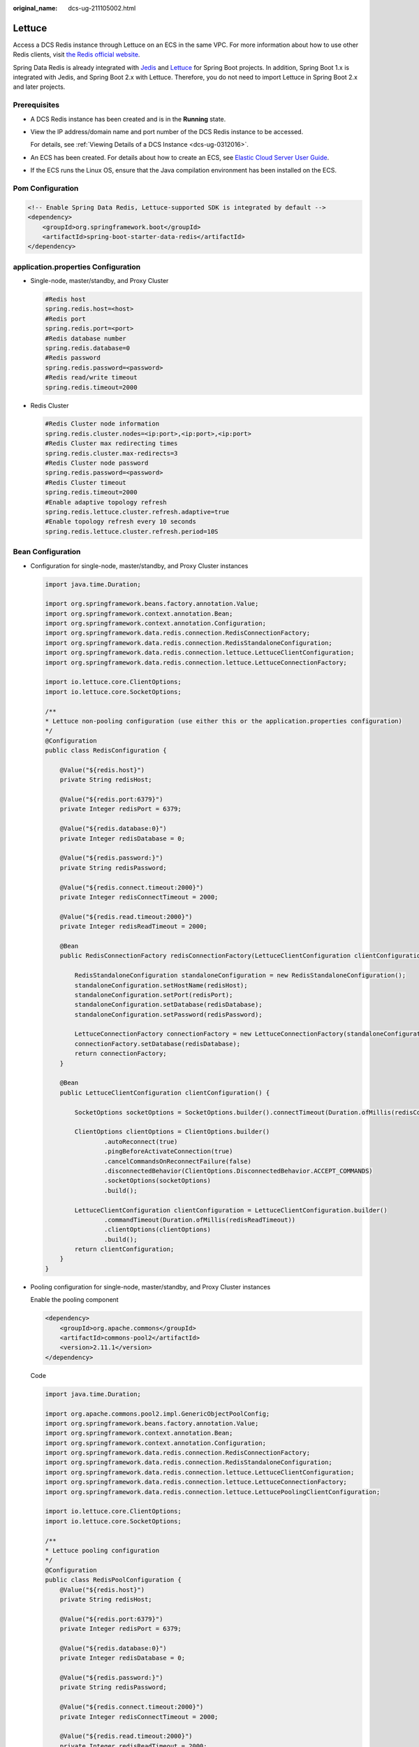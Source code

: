 :original_name: dcs-ug-211105002.html

.. _dcs-ug-211105002:

Lettuce
=======

Access a DCS Redis instance through Lettuce on an ECS in the same VPC. For more information about how to use other Redis clients, visit `the Redis official website <https://redis.io/clients>`__.

Spring Data Redis is already integrated with `Jedis <https://github.com/redis/jedis>`__ and `Lettuce <https://github.com/lettuce-io/lettuce-core>`__ for Spring Boot projects. In addition, Spring Boot 1.x is integrated with Jedis, and Spring Boot 2.x with Lettuce. Therefore, you do not need to import Lettuce in Spring Boot 2.x and later projects.

Prerequisites
-------------

-  A DCS Redis instance has been created and is in the **Running** state.

-  View the IP address/domain name and port number of the DCS Redis instance to be accessed.

   For details, see :ref:`Viewing Details of a DCS Instance <dcs-ug-0312016>`.

-  An ECS has been created. For details about how to create an ECS, see `Elastic Cloud Server User Guide <https://docs.otc.t-systems.com/en-us/usermanual/ecs/en-us_topic_0163572588.html>`__.

-  If the ECS runs the Linux OS, ensure that the Java compilation environment has been installed on the ECS.

Pom Configuration
-----------------

.. code-block::

   <!-- Enable Spring Data Redis, Lettuce-supported SDK is integrated by default -->
   <dependency>
       <groupId>org.springframework.boot</groupId>
       <artifactId>spring-boot-starter-data-redis</artifactId>
   </dependency>

application.properties Configuration
------------------------------------

-  Single-node, master/standby, and Proxy Cluster

   .. code-block::

      #Redis host
      spring.redis.host=<host>
      #Redis port
      spring.redis.port=<port>
      #Redis database number
      spring.redis.database=0
      #Redis password
      spring.redis.password=<password>
      #Redis read/write timeout
      spring.redis.timeout=2000

-  Redis Cluster

   .. code-block::

      #Redis Cluster node information
      spring.redis.cluster.nodes=<ip:port>,<ip:port>,<ip:port>
      #Redis Cluster max redirecting times
      spring.redis.cluster.max-redirects=3
      #Redis Cluster node password
      spring.redis.password=<password>
      #Redis Cluster timeout
      spring.redis.timeout=2000
      #Enable adaptive topology refresh
      spring.redis.lettuce.cluster.refresh.adaptive=true
      #Enable topology refresh every 10 seconds
      spring.redis.lettuce.cluster.refresh.period=10S

Bean Configuration
------------------

-  Configuration for single-node, master/standby, and Proxy Cluster instances

   .. code-block::

      import java.time.Duration;

      import org.springframework.beans.factory.annotation.Value;
      import org.springframework.context.annotation.Bean;
      import org.springframework.context.annotation.Configuration;
      import org.springframework.data.redis.connection.RedisConnectionFactory;
      import org.springframework.data.redis.connection.RedisStandaloneConfiguration;
      import org.springframework.data.redis.connection.lettuce.LettuceClientConfiguration;
      import org.springframework.data.redis.connection.lettuce.LettuceConnectionFactory;

      import io.lettuce.core.ClientOptions;
      import io.lettuce.core.SocketOptions;

      /**
      * Lettuce non-pooling configuration (use either this or the application.properties configuration)
      */
      @Configuration
      public class RedisConfiguration {

          @Value("${redis.host}")
          private String redisHost;

          @Value("${redis.port:6379}")
          private Integer redisPort = 6379;

          @Value("${redis.database:0}")
          private Integer redisDatabase = 0;

          @Value("${redis.password:}")
          private String redisPassword;

          @Value("${redis.connect.timeout:2000}")
          private Integer redisConnectTimeout = 2000;

          @Value("${redis.read.timeout:2000}")
          private Integer redisReadTimeout = 2000;

          @Bean
          public RedisConnectionFactory redisConnectionFactory(LettuceClientConfiguration clientConfiguration) {

              RedisStandaloneConfiguration standaloneConfiguration = new RedisStandaloneConfiguration();
              standaloneConfiguration.setHostName(redisHost);
              standaloneConfiguration.setPort(redisPort);
              standaloneConfiguration.setDatabase(redisDatabase);
              standaloneConfiguration.setPassword(redisPassword);

              LettuceConnectionFactory connectionFactory = new LettuceConnectionFactory(standaloneConfiguration, clientConfiguration);
              connectionFactory.setDatabase(redisDatabase);
              return connectionFactory;
          }

          @Bean
          public LettuceClientConfiguration clientConfiguration() {

              SocketOptions socketOptions = SocketOptions.builder().connectTimeout(Duration.ofMillis(redisConnectTimeout)).build();

              ClientOptions clientOptions = ClientOptions.builder()
                      .autoReconnect(true)
                      .pingBeforeActivateConnection(true)
                      .cancelCommandsOnReconnectFailure(false)
                      .disconnectedBehavior(ClientOptions.DisconnectedBehavior.ACCEPT_COMMANDS)
                      .socketOptions(socketOptions)
                      .build();

              LettuceClientConfiguration clientConfiguration = LettuceClientConfiguration.builder()
                      .commandTimeout(Duration.ofMillis(redisReadTimeout))
                      .clientOptions(clientOptions)
                      .build();
              return clientConfiguration;
          }
      }

-  Pooling configuration for single-node, master/standby, and Proxy Cluster instances

   Enable the pooling component

   .. code-block::

      <dependency>
          <groupId>org.apache.commons</groupId>
          <artifactId>commons-pool2</artifactId>
          <version>2.11.1</version>
      </dependency>

   Code

   .. code-block::

      import java.time.Duration;

      import org.apache.commons.pool2.impl.GenericObjectPoolConfig;
      import org.springframework.beans.factory.annotation.Value;
      import org.springframework.context.annotation.Bean;
      import org.springframework.context.annotation.Configuration;
      import org.springframework.data.redis.connection.RedisConnectionFactory;
      import org.springframework.data.redis.connection.RedisStandaloneConfiguration;
      import org.springframework.data.redis.connection.lettuce.LettuceClientConfiguration;
      import org.springframework.data.redis.connection.lettuce.LettuceConnectionFactory;
      import org.springframework.data.redis.connection.lettuce.LettucePoolingClientConfiguration;

      import io.lettuce.core.ClientOptions;
      import io.lettuce.core.SocketOptions;

      /**
      * Lettuce pooling configuration
      */
      @Configuration
      public class RedisPoolConfiguration {
          @Value("${redis.host}")
          private String redisHost;

          @Value("${redis.port:6379}")
          private Integer redisPort = 6379;

          @Value("${redis.database:0}")
          private Integer redisDatabase = 0;

          @Value("${redis.password:}")
          private String redisPassword;

          @Value("${redis.connect.timeout:2000}")
          private Integer redisConnectTimeout = 2000;

          @Value("${redis.read.timeout:2000}")
          private Integer redisReadTimeout = 2000;

          @Value("${redis.pool.minSize:50}")
          private Integer redisPoolMinSize = 50;

          @Value("${redis.pool.maxSize:200}")
          private Integer redisPoolMaxSize = 200;

          @Value("${redis.pool.maxWaitMillis:2000}")
          private Integer redisPoolMaxWaitMillis = 2000;

          @Value("${redis.pool.softMinEvictableIdleTimeMillis:1800000}")
          private Integer redisPoolSoftMinEvictableIdleTimeMillis = 30 * 60 * 1000;

          @Value("${redis.pool.timeBetweenEvictionRunsMillis:60000}")
          private Integer redisPoolBetweenEvictionRunsMillis = 60 * 1000;

          @Bean
          public RedisConnectionFactory redisConnectionFactory(LettuceClientConfiguration clientConfiguration) {

              RedisStandaloneConfiguration standaloneConfiguration = new RedisStandaloneConfiguration();
              standaloneConfiguration.setHostName(redisHost);
              standaloneConfiguration.setPort(redisPort);
              standaloneConfiguration.setDatabase(redisDatabase);
              standaloneConfiguration.setPassword(redisPassword);

              LettuceConnectionFactory connectionFactory = new LettuceConnectionFactory(standaloneConfiguration, clientConfiguration);
              connectionFactory.setDatabase(redisDatabase);
              //Disable sharing native connection before enabling pooling
              connectionFactory.setShareNativeConnection(false);
              return connectionFactory;
          }

          @Bean
          public LettuceClientConfiguration clientConfiguration() {

              SocketOptions socketOptions = SocketOptions.builder().connectTimeout(Duration.ofMillis(redisConnectTimeout)).build();

              ClientOptions clientOptions = ClientOptions.builder()
                      .autoReconnect(true)
                      .pingBeforeActivateConnection(true)
                      .cancelCommandsOnReconnectFailure(false)
                      .disconnectedBehavior(ClientOptions.DisconnectedBehavior.ACCEPT_COMMANDS)
                      .socketOptions(socketOptions)
                      .build();

              LettucePoolingClientConfiguration poolingClientConfiguration = LettucePoolingClientConfiguration.builder()
                      .poolConfig(redisPoolConfig())
                      .commandTimeout(Duration.ofMillis(redisReadTimeout))
                      .clientOptions(clientOptions)
                      .build();
              return poolingClientConfiguration;
          }

          private GenericObjectPoolConfig redisPoolConfig() {
              GenericObjectPoolConfig poolConfig = new GenericObjectPoolConfig();
              //Minimum idle connections in the pool
              poolConfig.setMinIdle(redisPoolMinSize);
              //Maximum idle connections in the pool
              poolConfig.setMaxIdle(redisPoolMaxSize);
              //Maximum total connections in the pool
              poolConfig.setMaxTotal(redisPoolMaxSize);
              //Wait when pool is exhausted? Set to true to wait. To validate setMaxWait, it has to be true.
              poolConfig.setBlockWhenExhausted(true);
              //Max allowed time to wait for connection after pool is exhausted. The default value -1 indicates to wait indefinitely.
              poolConfig.setMaxWait(Duration.ofMillis(redisPoolMaxWaitMillis));
              //Set to true to enable connectivity test on creating connections. Default: false.
              poolConfig.setTestOnCreate(false);
              //Set to true to enable connectivity test on borrowing connections. Default: false. Set to false for heavy-traffic services to reduce overhead.
              poolConfig.setTestOnBorrow(true);
              //Set to true to enable connectivity test on returning connections. Default: false. Set to false for heavy-traffic services to reduce overhead.
              poolConfig.setTestOnReturn(false);
              //Indicates whether to check for idle connections. If this is set to false, idle connections are not evicted.
              poolConfig.setTestWhileIdle(true);
              //Idle duration after which a connection is evicted. If the actual duration is greater than this value and the maximum number of idle connections is reached, idle connections are directly evicted.
              poolConfig.setSoftMinEvictableIdleTime(Duration.ofMillis(redisPoolSoftMinEvictableIdleTimeMillis));
              //Disable eviction policy MinEvictableIdleTimeMillis().
              poolConfig.setMinEvictableIdleTime(Duration.ofMillis(-1));
              //Interval for checking and evicting idle connections. Default: 60s.
              poolConfig.setTimeBetweenEvictionRuns(Duration.ofMillis(redisPoolBetweenEvictionRunsMillis));
              return poolConfig;
          }
      }

-  Configuration for Redis Cluster instances

   .. code-block::

      import java.time.Duration;
      import java.util.ArrayList;
      import java.util.List;

      import org.springframework.beans.factory.annotation.Value;
      import org.springframework.context.annotation.Bean;
      import org.springframework.context.annotation.Configuration;
      import org.springframework.data.redis.connection.RedisClusterConfiguration;
      import org.springframework.data.redis.connection.RedisConnectionFactory;
      import org.springframework.data.redis.connection.RedisNode;
      import org.springframework.data.redis.connection.lettuce.LettuceClientConfiguration;
      import org.springframework.data.redis.connection.lettuce.LettuceConnectionFactory;

      import io.lettuce.core.ClientOptions;
      import io.lettuce.core.SocketOptions;
      import io.lettuce.core.cluster.ClusterClientOptions;
      import io.lettuce.core.cluster.ClusterTopologyRefreshOptions;

      /**
      * Lettuce Cluster non-pooling configuration (use either this or the application.properties configuration)
      */
      @Configuration
      public class RedisConfiguration {

          @Value("${redis.cluster.nodes}")
          private String redisClusterNodes;

          @Value("${redis.cluster.maxDirects:3}")
          private Integer redisClusterMaxDirects;

          @Value("${redis.password:}")
          private String redisPassword;

          @Value("${redis.connect.timeout:2000}")
          private Integer redisConnectTimeout = 2000;

          @Value("${redis.read.timeout:2000}")
          private Integer redisReadTimeout = 2000;

          @Value("${redis.cluster.topology.refresh.period.millis:10000}")
          private Integer redisClusterTopologyRefreshPeriodMillis = 10000;

          @Bean
          public RedisConnectionFactory redisConnectionFactory(LettuceClientConfiguration clientConfiguration) {

              RedisClusterConfiguration clusterConfiguration = new RedisClusterConfiguration();

              List<RedisNode> clusterNodes = new ArrayList<>();
              for (String clusterNodeStr : redisClusterNodes.split(",")) {
                  String[] nodeInfo = clusterNodeStr.split(":");
                  clusterNodes.add(new RedisNode(nodeInfo[0], Integer.valueOf(nodeInfo[1])));
              }
              clusterConfiguration.setClusterNodes(clusterNodes);

              clusterConfiguration.setPassword(redisPassword);
              clusterConfiguration.setMaxRedirects(redisClusterMaxDirects);

              LettuceConnectionFactory connectionFactory = new LettuceConnectionFactory(clusterConfiguration, clientConfiguration);
              return connectionFactory;
          }

          @Bean
          public LettuceClientConfiguration clientConfiguration() {

              SocketOptions socketOptions = SocketOptions.builder().connectTimeout(Duration.ofMillis(redisConnectTimeout)).build();

              ClusterTopologyRefreshOptions topologyRefreshOptions = ClusterTopologyRefreshOptions.builder()
                      .enableAllAdaptiveRefreshTriggers()
                      .enablePeriodicRefresh(Duration.ofMillis(redisClusterTopologyRefreshPeriodMillis))
                      .build();

              ClusterClientOptions clientOptions = ClusterClientOptions.builder()
                      .autoReconnect(true)
                      .pingBeforeActivateConnection(true)
                      .cancelCommandsOnReconnectFailure(false)
                      .disconnectedBehavior(ClientOptions.DisconnectedBehavior.ACCEPT_COMMANDS)
                      .socketOptions(socketOptions)
                      .topologyRefreshOptions(topologyRefreshOptions)
                      .build();

              LettuceClientConfiguration clientConfiguration = LettuceClientConfiguration.builder()
                      .commandTimeout(Duration.ofMillis(redisReadTimeout))
                      .clientOptions(clientOptions)
                      .build();
              return clientConfiguration;
          }
      }

-  Pooling configuration for Redis Cluster instances

   Enable the pooling component

   .. code-block::

      <dependency>
          <groupId>org.apache.commons</groupId>
          <artifactId>commons-pool2</artifactId>
          <version>2.11.1</version>
      </dependency>

   Code

   .. code-block::

      import java.time.Duration;
      import java.util.ArrayList;
      import java.util.List;

      import org.apache.commons.pool2.impl.GenericObjectPoolConfig;
      import org.springframework.beans.factory.annotation.Value;
      import org.springframework.context.annotation.Bean;
      import org.springframework.context.annotation.Configuration;
      import org.springframework.data.redis.connection.RedisClusterConfiguration;
      import org.springframework.data.redis.connection.RedisConnectionFactory;
      import org.springframework.data.redis.connection.RedisNode;
      import org.springframework.data.redis.connection.lettuce.LettuceClientConfiguration;
      import org.springframework.data.redis.connection.lettuce.LettuceConnectionFactory;
      import org.springframework.data.redis.connection.lettuce.LettucePoolingClientConfiguration;

      import io.lettuce.core.ClientOptions;
      import io.lettuce.core.SocketOptions;
      import io.lettuce.core.cluster.ClusterClientOptions;
      import io.lettuce.core.cluster.ClusterTopologyRefreshOptions;

      /**
      * Lettuce pooling configuration
      */
      @Configuration
      public class RedisPoolConfiguration {

          @Value("${redis.cluster.nodes}")
          private String redisClusterNodes;

          @Value("${redis.cluster.maxDirects:3}")
          private Integer redisClusterMaxDirects;

          @Value("${redis.password:}")
          private String redisPassword;

          @Value("${redis.connect.timeout:2000}")
          private Integer redisConnectTimeout = 2000;

          @Value("${redis.read.timeout:2000}")
          private Integer redisReadTimeout = 2000;

          @Value("${redis.cluster.topology.refresh.period.millis:10000}")
          private Integer redisClusterTopologyRefreshPeriodMillis = 10000;

          @Value("${redis.pool.minSize:50}")
          private Integer redisPoolMinSize = 50;

          @Value("${redis.pool.maxSize:200}")
          private Integer redisPoolMaxSize = 200;

          @Value("${redis.pool.maxWaitMillis:2000}")
          private Integer redisPoolMaxWaitMillis = 2000;

          @Value("${redis.pool.softMinEvictableIdleTimeMillis:1800000}")
          private Integer redisPoolSoftMinEvictableIdleTimeMillis = 30 * 60 * 1000;

          @Value("${redis.pool.timeBetweenEvictionRunsMillis:60000}")
          private Integer redisPoolBetweenEvictionRunsMillis = 60 * 1000;

          @Bean
          public RedisConnectionFactory redisConnectionFactory(LettuceClientConfiguration clientConfiguration) {

              RedisClusterConfiguration clusterConfiguration = new RedisClusterConfiguration();

              List<RedisNode> clusterNodes = new ArrayList<>();
              for (String clusterNodeStr : redisClusterNodes.split(",")) {
                  String[] nodeInfo = clusterNodeStr.split(":");
                  clusterNodes.add(new RedisNode(nodeInfo[0], Integer.valueOf(nodeInfo[1])));
              }
              clusterConfiguration.setClusterNodes(clusterNodes);

              clusterConfiguration.setPassword(redisPassword);
              clusterConfiguration.setMaxRedirects(redisClusterMaxDirects);

              LettuceConnectionFactory connectionFactory = new LettuceConnectionFactory(clusterConfiguration, clientConfiguration);
              //Disable native connection sharing before validating connection pool
              connectionFactory.setShareNativeConnection(false);
              return connectionFactory;
          }

          @Bean
          public LettuceClientConfiguration clientConfiguration() {

              SocketOptions socketOptions = SocketOptions.builder().connectTimeout(Duration.ofMillis(redisConnectTimeout)).build();

              ClusterTopologyRefreshOptions topologyRefreshOptions = ClusterTopologyRefreshOptions.builder()
                      .enableAllAdaptiveRefreshTriggers()
                      .enablePeriodicRefresh(Duration.ofMillis(redisClusterTopologyRefreshPeriodMillis))
                      .build();

              ClusterClientOptions clientOptions = ClusterClientOptions.builder()
                      .autoReconnect(true)
                      .pingBeforeActivateConnection(true)
                      .cancelCommandsOnReconnectFailure(false)
                      .disconnectedBehavior(ClientOptions.DisconnectedBehavior.ACCEPT_COMMANDS)
                      .socketOptions(socketOptions)
                      .topologyRefreshOptions(topologyRefreshOptions)
                      .build();

              LettucePoolingClientConfiguration clientConfiguration = LettucePoolingClientConfiguration.builder()
                      .poolConfig(poolConfig())
                      .commandTimeout(Duration.ofMillis(redisReadTimeout))
                      .clientOptions(clientOptions)
                      .build();
              return clientConfiguration;
          }

          private GenericObjectPoolConfig poolConfig() {
              GenericObjectPoolConfig poolConfig = new GenericObjectPoolConfig();
              //Minimum connections in the pool
              poolConfig.setMinIdle(redisPoolMinSize);
              //Maximum idle connections in the pool
              poolConfig.setMaxIdle(redisPoolMaxSize);
              //Maximum total connections in the pool
              poolConfig.setMaxTotal(redisPoolMaxSize);
              //Wait when pool is exhausted? Set to true to wait. To validate setMaxWait, it has to be true.
              poolConfig.setBlockWhenExhausted(true);
              //Max allowed time to wait for connection after pool is exhausted. The default value -1 indicates to wait indefinitely.
              poolConfig.setMaxWait(Duration.ofMillis(redisPoolMaxWaitMillis));
              //Set to true to enable connectivity test on creating connections. Default: false.
              poolConfig.setTestOnCreate(false);
              //Set to true to enable connectivity test on borrowing connections. Default: false. Set to false for heavy-traffic services to reduce overhead.
              poolConfig.setTestOnBorrow(true);
              //Set to true to enable connectivity test on returning connections. Default: false. Set to false for heavy-traffic services to reduce overhead.
              poolConfig.setTestOnReturn(false);
              //Indicates whether to check for idle connections. If this is set to false, idle connections are not evicted.
              poolConfig.setTestWhileIdle(true);
              //Disable connection closure when the minimum idle time is reached.
              poolConfig.setMinEvictableIdleTime(Duration.ofMillis(-1));
              //Idle duration before a connection being evicted. If the actual duration is greater than this value and the maximum number of idle connections is reached, idle connections are directly evicted. MinEvictableIdleTimeMillis (default eviction policy) is no longer used.
              poolConfig.setSoftMinEvictableIdleTime(Duration.ofMillis(redisPoolSoftMinEvictableIdleTimeMillis));
              //Interval for checking and evicting idle connections. Default: 60s.
              poolConfig.setTimeBetweenEvictionRuns(Duration.ofMillis(redisPoolBetweenEvictionRunsMillis));

              return poolConfig;
          }

      }

Parameter Description
---------------------

.. table:: **Table 1** LettuceConnectionFactory parameters

   +-----------------------+----------------------------+-----------------+-------------------------------------------------------------------------------------------------------------------------+
   | Parameter             | Type                       | Default Value   | Description                                                                                                             |
   +=======================+============================+=================+=========================================================================================================================+
   | configuration         | RedisConfiguration         | ``-``           | Redis connection configuration. Two subsclasses:                                                                        |
   |                       |                            |                 |                                                                                                                         |
   |                       |                            |                 | -  RedisStandaloneConfiguration                                                                                         |
   |                       |                            |                 | -  RedisClusterConfiguration                                                                                            |
   +-----------------------+----------------------------+-----------------+-------------------------------------------------------------------------------------------------------------------------+
   | clientConfiguration   | LettuceClientConfiguration | ``-``           | Client configuration parameter. Common subclass:                                                                        |
   |                       |                            |                 |                                                                                                                         |
   |                       |                            |                 | LettucePoolingClientConfiguration                                                                                       |
   +-----------------------+----------------------------+-----------------+-------------------------------------------------------------------------------------------------------------------------+
   | shareNativeConnection | boolean                    | true            | Indicates whether to share native connections. Set to **true** to share. Set to **false** to enable connection pooling. |
   +-----------------------+----------------------------+-----------------+-------------------------------------------------------------------------------------------------------------------------+

.. table:: **Table 2** RedisStandaloneConfiguration parameters

   +-----------+---------------+---------------------------------------------------------------+
   | Parameter | Default Value | Description                                                   |
   +===========+===============+===============================================================+
   | hostName  | localhost     | IP address/domain name for connecting to a DCS Redis instance |
   +-----------+---------------+---------------------------------------------------------------+
   | port      | 6379          | Port number                                                   |
   +-----------+---------------+---------------------------------------------------------------+
   | database  | 0             | Database subscript                                            |
   +-----------+---------------+---------------------------------------------------------------+
   | password  | ``-``         | Password                                                      |
   +-----------+---------------+---------------------------------------------------------------+

.. table:: **Table 3** RedisClusterConfiguration parameters

   +--------------+------------------------------------------------------------------------------------+
   | Parameter    | Description                                                                        |
   +==============+====================================================================================+
   | clusterNodes | Cluster node connection information, including the node IP address and port number |
   +--------------+------------------------------------------------------------------------------------+
   | maxRedirects | Maximum redirecting times. Recommended value: **3**.                               |
   +--------------+------------------------------------------------------------------------------------+
   | password     | Password                                                                           |
   +--------------+------------------------------------------------------------------------------------+

.. table:: **Table 4** LettuceClientConfiguration parameters

   +---------------+---------------+---------------+---------------------------------------+
   | Parameter     | Type          | Default Value | Description                           |
   +===============+===============+===============+=======================================+
   | timeout       | Duration      | 60s           | Command timeout: Recommended: **2s**. |
   +---------------+---------------+---------------+---------------------------------------+
   | clientOptions | ClientOptions | ``-``         | Configuration options.                |
   +---------------+---------------+---------------+---------------------------------------+

.. table:: **Table 5** LettucePoolingClientConfiguration parameters

   +---------------+-------------------------+---------------+---------------------------------------+
   | Parameter     | Type                    | Default Value | Description                           |
   +===============+=========================+===============+=======================================+
   | timeout       | Duration                | 60s           | Command timeout: Recommended: **2s**. |
   +---------------+-------------------------+---------------+---------------------------------------+
   | clientOptions | ClientOptions           | ``-``         | Configuration options.                |
   +---------------+-------------------------+---------------+---------------------------------------+
   | poolConfig    | GenericObjectPoolConfig | ``-``         | Connection pool configuration.        |
   +---------------+-------------------------+---------------+---------------------------------------+

.. table:: **Table 6** ClientOptions parameters

   +----------------------------------+----------------------+------------------------------+---------------------------------------------------------------------------------------------------------------------------------------------------------------------------------------+
   | Parameter                        | Type                 | Default Value                | Description                                                                                                                                                                           |
   +==================================+======================+==============================+=======================================================================================================================================================================================+
   | autoReconnect                    | boolean              | true                         | Indicates whether to automatically reconnect after disconnection. Recommended: **true**.                                                                                              |
   +----------------------------------+----------------------+------------------------------+---------------------------------------------------------------------------------------------------------------------------------------------------------------------------------------+
   | pingBeforeActivateConnection     | boolean              | true                         | Indicates whether to test connectivity on established connections. Recommended: **true**.                                                                                             |
   +----------------------------------+----------------------+------------------------------+---------------------------------------------------------------------------------------------------------------------------------------------------------------------------------------+
   | cancelCommandsOnReconnectFailure | boolean              | true                         | Indicates whether to cancel commands after a failed reconnection attempt. Recommended: **false**.                                                                                     |
   +----------------------------------+----------------------+------------------------------+---------------------------------------------------------------------------------------------------------------------------------------------------------------------------------------+
   | disconnectedBehavior             | DisconnectedBehavior | DisconnectedBehavior.DEFAULT | Indicates what to do when a connection drops. Recommended: **ACCEPT_COMMANDS**.                                                                                                       |
   |                                  |                      |                              |                                                                                                                                                                                       |
   |                                  |                      |                              | -  **DEFAULT**: When **autoReconnect** is set **true**, commands are allowed to wait in queue. When **autoReconnect** is set to **false**, commands are not allowed to wait in queue. |
   |                                  |                      |                              | -  **ACCEPT_COMMANDS**: Allow commands to wait in queue.                                                                                                                              |
   |                                  |                      |                              | -  **REJECT_COMMANDS**: Do not allow commands to wait in queue.                                                                                                                       |
   +----------------------------------+----------------------+------------------------------+---------------------------------------------------------------------------------------------------------------------------------------------------------------------------------------+
   | socketOptions                    | SocketOptions        | ``-``                        | Socket configuration.                                                                                                                                                                 |
   +----------------------------------+----------------------+------------------------------+---------------------------------------------------------------------------------------------------------------------------------------------------------------------------------------+

.. table:: **Table 7** SocketOptions parameters

   ============== ============= ========================================
   Parameter      Default Value Description
   ============== ============= ========================================
   connectTimeout 10s           Connection timeout. Recommended: **2s**.
   ============== ============= ========================================

.. table:: **Table 8** GenericObjectPoolConfig parameters

   +--------------------------------+---------------+--------------------------------------------------------------------------------------------------------------------------------------------------------------------------------------------------+
   | Parameter                      | Default Value | Description                                                                                                                                                                                      |
   +================================+===============+==================================================================================================================================================================================================+
   | minIdle                        | ``-``         | Minimum connections in the pool.                                                                                                                                                                 |
   +--------------------------------+---------------+--------------------------------------------------------------------------------------------------------------------------------------------------------------------------------------------------+
   | maxIdle                        | ``-``         | Maximum idle connections in the connection pool.                                                                                                                                                 |
   +--------------------------------+---------------+--------------------------------------------------------------------------------------------------------------------------------------------------------------------------------------------------+
   | maxTotal                       | ``-``         | Maximum total connections in the connection pool.                                                                                                                                                |
   +--------------------------------+---------------+--------------------------------------------------------------------------------------------------------------------------------------------------------------------------------------------------+
   | blockWhenExhausted             | true          | Indicates whether to wait after the connection pool is exhausted. **true**: Wait. **false**: Do not wait. To validate **maxWaitMillis**, this parameter must be set to **true**.                 |
   +--------------------------------+---------------+--------------------------------------------------------------------------------------------------------------------------------------------------------------------------------------------------+
   | maxWaitMillis                  | -1            | Maximum amount of time a connection allocation should block before throwing an exception when the pool is exhausted. The default value **-1** indicates to wait indefinitely.                    |
   +--------------------------------+---------------+--------------------------------------------------------------------------------------------------------------------------------------------------------------------------------------------------+
   | testOnCreate                   | false         | Set to true to enable connectivity test on creating connections. Default: **false**.                                                                                                             |
   +--------------------------------+---------------+--------------------------------------------------------------------------------------------------------------------------------------------------------------------------------------------------+
   | testOnBorrow                   | false         | Set to true to enable connectivity test on borrowing connections. Default: **false**. Set to false for heavy-traffic services to reduce overhead.                                                |
   +--------------------------------+---------------+--------------------------------------------------------------------------------------------------------------------------------------------------------------------------------------------------+
   | testOnReturn                   | false         | Set to **true** to enable connectivity test on returning connections. Default: **false**. Set to **false** for heavy-traffic services to reduce overhead.                                        |
   +--------------------------------+---------------+--------------------------------------------------------------------------------------------------------------------------------------------------------------------------------------------------+
   | testWhileIdle                  | false         | Indicates whether to check for idle connections. If this parameter is set to **false**, idle connections are not evicted. Recommended value: **true**.                                           |
   +--------------------------------+---------------+--------------------------------------------------------------------------------------------------------------------------------------------------------------------------------------------------+
   | softMinEvictableIdleTimeMillis | 1800000       | Duration after which idle connections are evicted. If the idle duration is greater than this value and the maximum number of idle connections is reached, idle connections are directly evicted. |
   +--------------------------------+---------------+--------------------------------------------------------------------------------------------------------------------------------------------------------------------------------------------------+
   | minEvictableIdleTimeMillis     | 60000         | An eviction policy, set to **-1** (suggested) to disable it. Use **softminEvictableIdleTimeMillis** instead.                                                                                     |
   +--------------------------------+---------------+--------------------------------------------------------------------------------------------------------------------------------------------------------------------------------------------------+
   | timeBetweenEvictionRunsMillis  | 60000         | Eviction interval, in milliseconds.                                                                                                                                                              |
   +--------------------------------+---------------+--------------------------------------------------------------------------------------------------------------------------------------------------------------------------------------------------+

Suggestion for Configuring DCS Instances
----------------------------------------

-  Pooling connection

   Different from Jedis's BIO, the bottom layer of Lettuce communicates with Redis Server based on Netty's NIO. Combining persistent connections and queues, Lettuce sends and receives multiple requests and responses spontaneously with sequential sending and receiving features of TCP. A single connection supports 3000 to 5000 QPS, but you are not advised to allow more than 3000 QPS in production systems. Pooling is not supported by Lettuce, and is disabled by default in Spring Boot. To enable pooling, validate the commons-pool2 dependency and disable native connection sharing.

   By default, each Lettuce connection needs two thread pools, I/O thread pool and computation thread pool, to support I/O event reading and asynchronous event processing. If you configure connection pooling, each connection creates two thread pools, consuming high memory resources. **Lettuce is strong at processing single connections based on its bottom-layer implementation, so you are not advised to use Lettuce with pooling.**

-  Topology refresh

   When connecting to a Redis Cluster instance, Lettuce randomly sends **cluster nodes** to the node list during initialization to obtain the distribution of cluster slots. Cluster topology structure changes when the cluster capacity is increased or decreased or a master/standby switchover occurs. Lettuce does not detect such changes by default. You can enable detection with the following configurations:

   -  **application.properties configuration**

      .. code-block::

         #Enable adaptive topology refresh.
         spring.redis.lettuce.cluster.refresh.adaptive=true
         #Enable topology refresh every 10 seconds.
         spring.redis.lettuce.cluster.refresh.period=10S

   -  **API** **configuration**

      .. code-block::

         ClusterTopologyRefreshOptions topologyRefreshOptions = ClusterTopologyRefreshOptions.builder()
             .enableAllAdaptiveRefreshTriggers()
             .enablePeriodicRefresh(Duration.ofMillis(redisClusterTopologyRefreshPeriodMillis))
             .build();

         ClusterClientOptions clientOptions = ClusterClientOptions.builder()
                 ...
                 ...
                 .topologyRefreshOptions(topologyRefreshOptions)
                 .build();

-  Blast radius

   The bottom layer of Lettuce uses a combination of single persistent connection and request queue. Once network jitter or intermittent disconnection occurs or connection times out, all requests are affected. Especially when connection times out, an attempt is made to resend TCP pockets until timeout and connection drops. Requests do not recover until connections are reestablished. Requests accumulate during resending attempts. If upper-layer services time out in batches, or the resending timeout is too long in some OSs' kernels, the service system remains unavailable for a long time. **Therefore,** **you are advised to use Jedis** **instead of Lettuce.**
